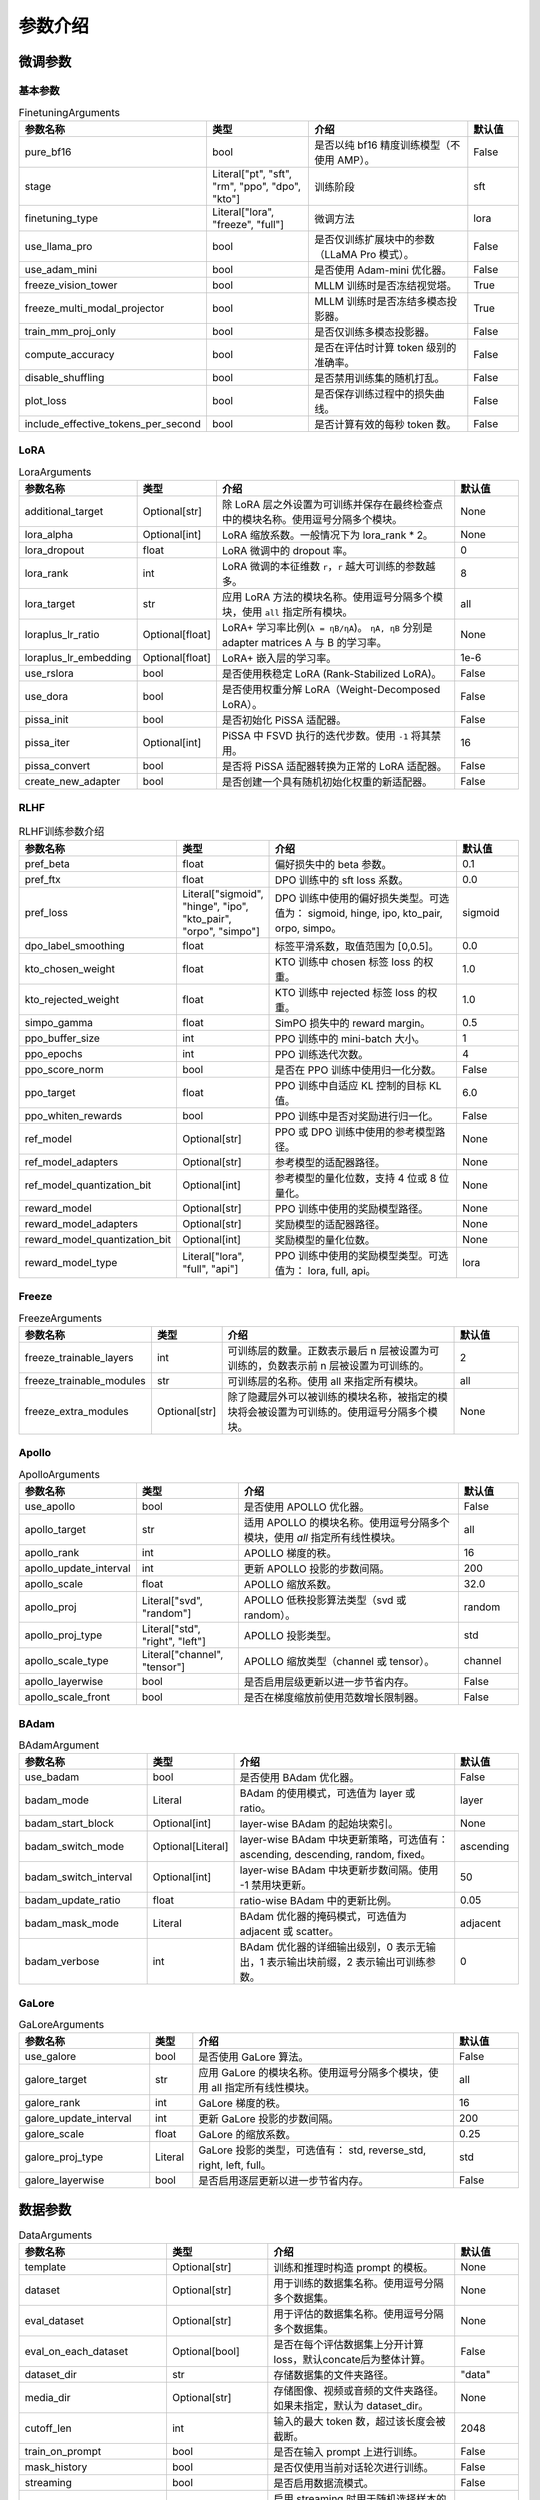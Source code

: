 参数介绍
======================


微调参数
-----------------------------

基本参数
~~~~~~~~~~~~~~~~~~~~~~~~~~~~~
.. list-table:: FinetuningArguments
   :widths: 10 30 60 15
   :header-rows: 1

   * - 参数名称
     - 类型
     - 介绍
     - 默认值
   * - pure_bf16
     - bool
     - 是否以纯 bf16 精度训练模型（不使用 AMP）。
     - False
   * - stage
     - Literal["pt", "sft", "rm", "ppo", "dpo", "kto"]
     - 训练阶段
     - sft
   * - finetuning_type
     - Literal["lora", "freeze", "full"]
     - 微调方法
     - lora
   * - use_llama_pro
     - bool
     - 是否仅训练扩展块中的参数（LLaMA Pro 模式）。
     - False
   * - use_adam_mini
     - bool
     - 是否使用 Adam-mini 优化器。
     - False
   * - freeze_vision_tower
     - bool
     - MLLM 训练时是否冻结视觉塔。
     - True
   * - freeze_multi_modal_projector
     - bool
     - MLLM 训练时是否冻结多模态投影器。
     - True
   * - train_mm_proj_only
     - bool
     - 是否仅训练多模态投影器。
     - False
   * - compute_accuracy
     - bool
     - 是否在评估时计算 token 级别的准确率。
     - False
   * - disable_shuffling
     - bool
     - 是否禁用训练集的随机打乱。
     - False
   * - plot_loss
     - bool
     - 是否保存训练过程中的损失曲线。
     - False
   * - include_effective_tokens_per_second
     - bool
     - 是否计算有效的每秒 token 数。
     - False


LoRA
~~~~~~~~~~~~~~~~~~~~~~~~~
.. list-table:: LoraArguments
   :widths: 20 10 60 15
   :header-rows: 1

   * - 参数名称
     - 类型
     - 介绍
     - 默认值
   * - additional_target
     - Optional[str]
     - 除 LoRA 层之外设置为可训练并保存在最终检查点中的模块名称。使用逗号分隔多个模块。
     - None
   * - lora_alpha
     - Optional[int]
     - LoRA 缩放系数。一般情况下为 lora_rank * 2。
     - None
   * - lora_dropout
     - float
     - LoRA 微调中的 dropout 率。
     - 0
   * - lora_rank
     - int
     - LoRA 微调的本征维数 ``r``，``r`` 越大可训练的参数越多。
     - 8
   * - lora_target
     - str
     - 应用 LoRA 方法的模块名称。使用逗号分隔多个模块，使用 ``all`` 指定所有模块。
     - all
   * - loraplus_lr_ratio
     - Optional[float]
     - LoRA+ 学习率比例(``λ = ηB/ηA``)。 ``ηA, ηB`` 分别是 adapter matrices A 与 B 的学习率。
     - None
   * - loraplus_lr_embedding
     - Optional[float]
     - LoRA+ 嵌入层的学习率。
     - 1e-6
   * - use_rslora
     - bool
     - 是否使用秩稳定 LoRA (Rank-Stabilized LoRA)。
     - False
   * - use_dora
     - bool
     - 是否使用权重分解 LoRA（Weight-Decomposed LoRA）。
     - False
   * - pissa_init
     - bool
     - 是否初始化 PiSSA 适配器。
     - False
   * - pissa_iter
     - Optional[int]
     - PiSSA 中 FSVD 执行的迭代步数。使用 ``-1`` 将其禁用。
     - 16
   * - pissa_convert
     - bool
     - 是否将 PiSSA 适配器转换为正常的 LoRA 适配器。
     - False
   * - create_new_adapter
     - bool
     - 是否创建一个具有随机初始化权重的新适配器。
     - False



RLHF
~~~~~~~~~~~~~~~~~~~~~~~~~
.. list-table:: RLHF训练参数介绍
   :widths: 20 10 60 15
   :header-rows: 1

   * - 参数名称
     - 类型
     - 介绍
     - 默认值
   * - pref_beta
     - float
     - 偏好损失中的 beta 参数。
     - 0.1
   * - pref_ftx
     - float
     - DPO 训练中的 sft loss 系数。
     - 0.0
   * - pref_loss
     - Literal["sigmoid", "hinge", "ipo", "kto_pair", "orpo", "simpo"]
     - DPO 训练中使用的偏好损失类型。可选值为： sigmoid, hinge, ipo, kto_pair, orpo, simpo。
     - sigmoid
   * - dpo_label_smoothing
     - float
     - 标签平滑系数，取值范围为 [0,0.5]。
     - 0.0
   * - kto_chosen_weight
     - float
     - KTO 训练中 chosen 标签 loss 的权重。
     - 1.0
   * - kto_rejected_weight
     - float
     - KTO 训练中 rejected 标签 loss 的权重。
     - 1.0
   * - simpo_gamma
     - float
     - SimPO 损失中的 reward margin。
     - 0.5
   * - ppo_buffer_size
     - int
     - PPO 训练中的 mini-batch 大小。
     - 1
   * - ppo_epochs
     - int
     - PPO 训练迭代次数。
     - 4
   * - ppo_score_norm
     - bool
     - 是否在 PPO 训练中使用归一化分数。
     - False
   * - ppo_target
     - float
     - PPO 训练中自适应 KL 控制的目标 KL 值。
     - 6.0
   * - ppo_whiten_rewards
     - bool
     - PPO 训练中是否对奖励进行归一化。
     - False
   * - ref_model
     - Optional[str]
     - PPO 或 DPO 训练中使用的参考模型路径。
     - None
   * - ref_model_adapters
     - Optional[str]
     - 参考模型的适配器路径。
     - None
   * - ref_model_quantization_bit
     - Optional[int]
     - 参考模型的量化位数，支持 4 位或 8 位量化。
     - None
   * - reward_model
     - Optional[str]
     - PPO 训练中使用的奖励模型路径。
     - None
   * - reward_model_adapters
     - Optional[str]
     - 奖励模型的适配器路径。
     - None
   * - reward_model_quantization_bit
     - Optional[int]
     - 奖励模型的量化位数。
     - None
   * - reward_model_type
     - Literal["lora", "full", "api"]
     - PPO 训练中使用的奖励模型类型。可选值为： lora, full, api。
     - lora




Freeze
~~~~~~~~~~~~~~~~~~~~~~~~~
.. list-table:: FreezeArguments
   :widths: 20 10 60 15
   :header-rows: 1

   * - 参数名称
     - 类型
     - 介绍
     - 默认值
   * - freeze_trainable_layers
     - int
     - 可训练层的数量。正数表示最后 n 层被设置为可训练的，负数表示前 n 层被设置为可训练的。
     - 2
   * - freeze_trainable_modules
     - str
     - 可训练层的名称。使用 all 来指定所有模块。
     - all
   * - freeze_extra_modules
     - Optional[str]
     - 除了隐藏层外可以被训练的模块名称，被指定的模块将会被设置为可训练的。使用逗号分隔多个模块。
     - None


Apollo
~~~~~~~~~~~~~~~~~~~~~~~~~
.. list-table:: ApolloArguments
   :widths: 20 25 60 15
   :header-rows: 1

   * - 参数名称
     - 类型
     - 介绍
     - 默认值
   * - use_apollo
     - bool
     - 是否使用 APOLLO 优化器。
     - False
   * - apollo_target
     - str
     - 适用 APOLLO 的模块名称。使用逗号分隔多个模块，使用 `all` 指定所有线性模块。
     - all
   * - apollo_rank
     - int
     - APOLLO 梯度的秩。
     - 16
   * - apollo_update_interval
     - int
     - 更新 APOLLO 投影的步数间隔。
     - 200
   * - apollo_scale
     - float
     - APOLLO 缩放系数。
     - 32.0
   * - apollo_proj
     - Literal["svd", "random"]
     - APOLLO 低秩投影算法类型（svd 或 random）。
     - random
   * - apollo_proj_type
     - Literal["std", "right", "left"]
     - APOLLO 投影类型。
     - std
   * - apollo_scale_type
     - Literal["channel", "tensor"]
     - APOLLO 缩放类型（channel 或 tensor）。
     - channel
   * - apollo_layerwise
     - bool
     - 是否启用层级更新以进一步节省内存。
     - False
   * - apollo_scale_front
     - bool
     - 是否在梯度缩放前使用范数增长限制器。
     - False


BAdam
~~~~~~~~~~~~~~~~~~~~~~~~~
.. list-table:: BAdamArgument
   :widths: 30 10 60 15
   :header-rows: 1

   * - 参数名称
     - 类型
     - 介绍
     - 默认值
   * - use_badam
     - bool
     - 是否使用 BAdam 优化器。
     - False
   * - badam_mode
     - Literal
     - BAdam 的使用模式，可选值为 layer 或 ratio。
     - layer
   * - badam_start_block
     - Optional[int]
     - layer-wise BAdam 的起始块索引。
     - None
   * - badam_switch_mode
     - Optional[Literal]
     - layer-wise BAdam 中块更新策略，可选值有： ascending, descending, random, fixed。
     - ascending
   * - badam_switch_interval
     - Optional[int]
     - layer-wise BAdam 中块更新步数间隔。使用 -1 禁用块更新。
     - 50
   * - badam_update_ratio
     - float
     - ratio-wise BAdam 中的更新比例。
     - 0.05
   * - badam_mask_mode
     - Literal
     - BAdam 优化器的掩码模式，可选值为 adjacent 或 scatter。
     - adjacent
   * - badam_verbose
     - int
     - BAdam 优化器的详细输出级别，0 表示无输出，1 表示输出块前缀，2 表示输出可训练参数。
     - 0


GaLore
~~~~~~~~~~~~~~~~~~~~~~~~~
.. list-table:: GaLoreArguments
   :widths: 30 10 60 15
   :header-rows: 1

   * - 参数名称
     - 类型
     - 介绍
     - 默认值
   * - use_galore
     - bool
     - 是否使用 GaLore 算法。
     - False
   * - galore_target
     - str
     - 应用 GaLore 的模块名称。使用逗号分隔多个模块，使用 all 指定所有线性模块。
     - all
   * - galore_rank
     - int
     - GaLore 梯度的秩。
     - 16
   * - galore_update_interval
     - int
     - 更新 GaLore 投影的步数间隔。
     - 200
   * - galore_scale
     - float
     - GaLore 的缩放系数。
     - 0.25
   * - galore_proj_type
     - Literal
     - GaLore 投影的类型，可选值有： std, reverse_std, right, left, full。
     - std
   * - galore_layerwise
     - bool
     - 是否启用逐层更新以进一步节省内存。
     - False



数据参数
------------------------
.. list-table:: DataArguments
   :widths: 10 10 50 15
   :header-rows: 1

   * - 参数名称
     - 类型
     - 介绍
     - 默认值
   * - template
     - Optional[str]
     - 训练和推理时构造 prompt 的模板。
     - None
   * - dataset
     - Optional[str]
     - 用于训练的数据集名称。使用逗号分隔多个数据集。
     - None
   * - eval_dataset
     - Optional[str]
     - 用于评估的数据集名称。使用逗号分隔多个数据集。
     - None
   * - eval_on_each_dataset
     - Optional[bool]
     - 是否在每个评估数据集上分开计算loss，默认concate后为整体计算。
     - False
   * - dataset_dir
     - str
     - 存储数据集的文件夹路径。
     - "data"
   * - media_dir
     - Optional[str]
     - 存储图像、视频或音频的文件夹路径。如果未指定，默认为 dataset_dir。
     - None
   * - cutoff_len
     - int
     - 输入的最大 token 数，超过该长度会被截断。
     - 2048
   * - train_on_prompt
     - bool
     - 是否在输入 prompt 上进行训练。
     - False
   * - mask_history
     - bool
     - 是否仅使用当前对话轮次进行训练。
     - False
   * - streaming
     - bool
     - 是否启用数据流模式。
     - False
   * - buffer_size
     - int
     - 启用 streaming 时用于随机选择样本的 buffer 大小。
     - 16384
   * - mix_strategy
     - Literal["concat", "interleave_under", "interleave_over"]
     - 数据集混合策略，支持 concat、 interleave_under、 interleave_over。
     - concat
   * - interleave_probs
     - Optional[str]
     - 使用 interleave 策略时，指定从多个数据集中采样的概率。多个数据集的概率用逗号分隔。
     - None
   * - overwrite_cache
     - bool
     - 是否覆盖缓存的训练和评估数据集。
     - False
   * - preprocessing_batch_size
     - int
     - 预处理时每批次的示例数量。
     - 1000
   * - preprocessing_num_workers
     - Optional[int]
     - 预处理时使用的进程数量。
     - None
   * - max_samples
     - Optional[int]
     - 每个数据集的最大样本数：设置后，每个数据集的样本数将被截断至指定的 max_samples。
     - None
   * - eval_num_beams
     - Optional[int]
     - 模型评估时的 num_beams 参数。
     - None
   * - ignore_pad_token_for_loss
     - bool
     - 计算 loss 时是否忽略 pad token。
     - True
   * - val_size
     - float
     - 验证集相对所使用的训练数据集的大小。取值在 [0,1) 之间。启用 streaming 时 val_size 应是整数。
     - 0.0
   * - packing
     - Optional[bool]
     - 是否启用 sequences packing。预训练时默认启用。
     - None
   * - neat_packing
     - bool
     - 是否启用不使用 cross-attention 的 sequences packing。
     - False
   * - tool_format
     - Optional[str]
     - 用于构造函数调用示例的格式。
     - None
   * - tokenized_path
     - Optional[str]
     - Tokenized datasets的保存或加载路径。如果路径存在，会加载已有的 tokenized datasets；如果路径不存在，则会在分词后将 tokenized datasets 保存在此路径中。
     - None



模型参数
---------------------------------

基本参数
~~~~~~~~~~~~~~~~~~~~~~~~~~~~~~~~
.. list-table:: ModelArguments
   :widths: 20 10 60 15
   :header-rows: 1

   * - 参数名称
     - 类型
     - 介绍
     - 默认值
   * - model_name_or_path
     - Optional[str]
     - 模型路径（本地路径或 Huggingface/ModelScope 路径）。
     - None
   * - adapter_name_or_path
     - Optional[str]
     - 适配器路径（本地路径或 Huggingface/ModelScope 路径）。使用逗号分隔多个适配器路径。
     - None
   * - adapter_folder
     - Optional[str]
     - 包含适配器权重的文件夹路径。
     - None
   * - cache_dir
     - Optional[str]
     - 保存从 Hugging Face 或 ModelScope 下载的模型的本地路径。
     - None
   * - use_fast_tokenizer
     - bool
     - 是否使用 fast_tokenizer 。
     - True
   * - resize_vocab
     - bool
     - 是否调整词表和嵌入层的大小。
     - False
   * - split_special_tokens
     - bool
     - 是否在分词时将 special token 分割。
     - False
   * - new_special_tokens
     - Optional[str]
     - 要添加到 tokenizer 中的 special token。多个 special token 用逗号分隔。
     - None
   * - model_revision
     - str
     - 所使用的特定模型版本。
     - main
   * - low_cpu_mem_usage
     - bool
     - 是否使用节省内存的模型加载方式。
     - True
   * - rope_scaling
     - Optional[Literal["linear", "dynamic", "yarn", "llama3"]]
     - RoPE Embedding 的缩放策略，支持 linear、dynamic、yarn 或 llama3。
     - None
   * - flash_attn
     - Literal["auto", "disabled", "sdpa", "fa2"]
     - 是否启用 FlashAttention 来加速训练和推理。可选值为 auto, disabled, sdpa, fa2。
     - auto
   * - shift_attn
     - bool
     - 是否启用 Shift Short Attention (S^2-Attn)。
     - False
   * - mixture_of_depths
     - Optional[Literal["convert", "load"]]
     - 需要将模型转换为 mixture_of_depths（MoD）模型时指定： convert 需要加载 mixture_of_depths（MoD）模型时指定： load。
     - None
   * - use_unsloth
     - bool
     - 是否使用 unsloth 优化 LoRA 微调。
     - False
   * - use_unsloth_gc
     - bool
     - 是否使用 unsloth 的梯度检查点。
     - False
   * - enable_liger_kernel
     - bool
     - 是否启用 liger 内核以加速训练。
     - False
   * - moe_aux_loss_coef
     - Optional[float]
     - MoE 架构中 aux_loss 系数。数值越大，各个专家负载越均衡。
     - None
   * - disable_gradient_checkpointing
     - bool
     - 是否禁用梯度检查点。
     - False
   * - use_reentrant_gc
     - bool
     - 是否启用可重入梯度检查点
     - True
   * - upcast_layernorm
     - bool
     - 是否将 layernorm 层权重精度提高至 fp32。
     - False
   * - upcast_lmhead_output
     - bool
     - 是否将 lm_head 输出精度提高至 fp32。
     - False
   * - train_from_scratch
     - bool
     - 是否随机初始化模型权重。
     - False
   * - infer_backend
     - Literal["huggingface", "vllm"]
     - 推理时使用的后端引擎，支持 huggingface 或 vllm。
     - huggingface
   * - offload_folder
     - str
     - 卸载模型权重的路径。
     - offload
   * - use_cache
     - bool
     - 是否在生成时使用 KV 缓存。
     - True
   * - infer_dtype
     - Literal["auto", "float16", "bfloat16", "float32"]
     - 推理时使用的模型权重和激活值的数据类型。支持 auto, float16, bfloat16, float32。
     - auto
   * - hf_hub_token
     - Optional[str]
     - 用于登录 HuggingFace 的验证 token。
     - None
   * - ms_hub_token
     - Optional[str]
     - 用于登录 ModelScope Hub 的验证 token。
     - None
   * - om_hub_token
     - Optional[str]
     - 用于登录 Modelers Hub 的验证 token。
     - None
   * - print_param_status
     - bool
     - 是否打印模型参数的状态。
     - False
   * - trust_remote_code
     - bool
     - 是否信任来自 Hub 上数据集/模型的代码执行。
     - False
   * - compute_dtype
     - Optional[torch.dtype]
     - 用于计算模型输出的数据类型，无需手动指定。
     - None
   * - device_map
     - Optional[Union[str, Dict[str, Any]]]
     - 模型分配的设备映射，无需手动指定。
     - None
   * - model_max_length
     - Optional[int]
     - 模型的最大输入长度，无需手动指定。
     - None
   * - block_diag_attn
     - bool
     - 是否使用块对角注意力，无需手动指定。
     - False


多模态模型
~~~~~~~~~~~~~~~~~~~~~~~
.. list-table:: ProcessorArguments
   :widths: 20 10 60 15
   :header-rows: 1

   * - 参数名称
     - 类型
     - 介绍
     - 默认值
   * - image_max_pixels
     - int
     - 图像输入的最大像素数。
     - 768 x 768
   * - image_min_pixels
     - int
     - 图像输入的最小像素数。
     - 32 x 32
   * - video_max_pixels
     - int
     - 视频输入的最大像素数。
     - 256 x 256
   * - video_min_pixels
     - int
     - 视频输入的最小像素数。
     - 16 x 16
   * - video_fps
     - float
     - 视频输入的采样帧率（每秒采样帧数）。
     - 2.0
   * - video_maxlen
     - int
     - 视频输入的最大采样帧数。
     - 128




vllm 推理
~~~~~~~~~~~~~~~~~~~~~~~~

.. list-table:: VllmArguments
   :widths: 20 10 60 15
   :header-rows: 1

   * - 参数名称
     - 类型
     - 介绍
     - 默认值
   * - vllm_maxlen
     - int
     - 最大序列长度（包括输入文本和生成文本）。
     - 4096
   * - vllm_gpu_util
     - float
     - GPU使用比例，范围在(0, 1)之间。
     - 0.9
   * - vllm_enforce_eager
     - bool
     - 是否禁用 vLLM 中的 CUDA graph。
     - False
   * - vllm_max_lora_rank
     - int
     - 推理所允许的最大的 LoRA Rank。
     - 32
   * - vllm_config
     - Optional[Union[dict, str]]
     - vLLM引擎初始化配置。以字典或JSON字符串输入。
     - None



模型量化
~~~~~~~~~~~~~~~~~~~~~~~~
.. list-table:: QuantizationArguments
   :widths: 20 10 60 15
   :header-rows: 1

   * - 参数名称
     - 类型
     - 介绍
     - 默认值
   * - quantization_method
     - Literal["bitsandbytes", "hqq", "eetq"]
     - 指定用于量化的算法，支持 "bitsandbytes", "hqq" 和 "eetq"。
     - bitsandbytes
   * - quantization_bit
     - Optional[int]
     - 指定在量化过程中使用的位数，通常是4位、8位等。
     - None
   * - quantization_type
     - Literal["fp4", "nf4"]
     - 量化时使用的数据类型，支持 "fp4" 和 "nf4"。
     - nf4
   * - double_quantization
     - bool
     - 是否在量化过程中使用 double quantization，通常用于 "bitsandbytes" int4 量化训练。
     - True
   * - quantization_device_map
     - Optional[Literal["auto"]]
     - 用于推理 4-bit 量化模型的设备映射。需要 "bitsandbytes >= 0.43.0"。
     - None


模型导出
~~~~~~~~~~~~~~~~~~~~~~~~
.. list-table:: ExportArguments
   :widths: 20 10 60 15
   :header-rows: 1

   * - 参数名称
     - 类型
     - 介绍
     - 默认值
   * - export_dir
     - Optional[str]
     - 导出模型保存目录的路径。
     - None
   * - export_size
     - int
     - 导出模型的文件分片大小（以GB为单位）。
     - 5
   * - export_device
     - Literal["cpu", "auto"]
     - 导出模型时使用的设备，auto 可自动加速导出。
     - cpu
   * - export_quantization_bit
     - Optional[int]
     - 量化导出模型时使用的位数。
     - None
   * - export_quantization_dataset
     - Optional[str]
     - 用于量化导出模型的数据集路径或数据集名称。
     - None
   * - export_quantization_nsamples
     - int
     - 量化时使用的样本数量。
     - 128
   * - export_quantization_maxlen
     - int
     - 用于量化的模型输入的最大长度。
     - 1024
   * - export_legacy_format
     - bool
     - True： .bin 格式保存。 False： .safetensors 格式保存。
     - False
   * - export_hub_model_id
     - Optional[str]
     - 模型上传至 Huggingface 的仓库名称。
     - None




评估参数
------------------------
.. list-table:: EvalArguments
   :widths: 10 10 40 15
   :header-rows: 1

   * - 参数名称
     - 类型
     - 介绍
     - 默认值
   * - task
     - str
     - 评估任务的名称，可选项有 mmlu_test, ceval_validation, cmmlu_test
     - None
   * - task_dir
     - str
     - 包含评估数据集的文件夹路径。
     - evaluation
   * - batch_size
     - int
     - 每个GPU使用的批量大小。
     - 4
   * - seed
     - int
     - 用于数据加载器的随机种子。
     - 42
   * - lang
     - str
     - 评估使用的语言，可选值为 en、zh。
     - en
   * - n_shot
     - int
     - few-shot 的示例数量。
     - 5
   * - save_dir
     - str
     - 保存评估结果的路径。 如果该路径已经存在则会抛出错误。
     - None
   * - download_mode
     - str
     - 评估数据集的下载模式，如果数据集已经存在则重复使用，否则则下载。
     - DownloadMode.REUSE_DATASET_IF_EXISTS



生成参数
------------------------
.. list-table:: GeneratingArguments
   :widths: 20 10 60 15
   :header-rows: 1

   * - 参数名称
     - 类型
     - 介绍
     - 默认值
   * - do_sample
     - bool
     - 是否使用采样策略生成文本。如果设置为 False，将使用 greedy decoding。
     - True
   * - temperature
     - float
     - 用于调整生成文本的随机性。temperature 越高，生成的文本越随机；temperature 越低，生成的文本越确定。
     - 0.95
   * - top_p
     - float
     - 用于控制生成时候选 token 集合大小的参数。例如：top_p = 0.7 意味着模型会先选择概率最高的若干个 token 直到其累积概率之和大于 0.7，然后在这些 token 组成的集合中进行采样。
     - 0.7
   * - top_k
     - int
     - 用于控制生成时候选 token 集合大小的参数。例如：top_k = 50 意味着模型会在概率最高的50个 token 组成的集合中进行采样。
     - 50
   * - num_beams
     - int
     - 用于 beam_search 的束宽度。值为 1 表示不使用 beam_search。
     - 1
   * - max_length
     - int
     - 文本最大长度（包括输入文本和生成文本的长度）。
     - 1024
   * - max_new_tokens
     - int
     - 生成文本的最大长度。设置 max_new_tokens 会覆盖 max_length。
     - 1024
   * - repetition_penalty
     - float
     - 对生成重复 token 的惩罚系数。对于已经生成过的 token 生成概率乘以 1/repetition_penalty。值小于 1.0 会提高重复 token 的生成概率，大于 1.0 则会降低重复 token 的生成概率。
     - 1.0
   * - length_penalty
     - float
     - 在使用 beam_search 时对生成文本长度的惩罚系数。length_penalty > 0 鼓励模型生成更长的序列，length_penalty < 0 会鼓励模型生成更短的序列。
     - 1.0
   * - default_system
     - str
     - 默认的 system_message，例如: "You are a helpful assistant."
     - None
   * - skip_special_tokens
     - bool
     - 解码时是否忽略特殊 token。
     - True


SwanLab 参数
-------------------------------------------
.. list-table:: SwanLabArguments
   :widths: 20 10 60 15
   :header-rows: 1

   * - 参数名称
     - 类型
     - 介绍
     - 默认值
   * - use_swanlab
     - bool
     - 是否使用 SwanLab。
     - False
   * - swanlab_project
     - str
     - SwanLab 中的项目名称。
     - "llamafactory"
   * - swanlab_workspace
     - str
     - SwanLab 中的工作区名称。
     - None
   * - swanlab_run_name
     - str
     - SwanLab 中的实验名称。
     - None
   * - swanlab_mode
     - Literal["cloud", "local"]
     - SwanLab 的运行模式。
     - cloud
   * - swanlab_api_key
     - str
     - SwanLab 的 API 密钥。
     - None


训练参数
-------------------------------------------

RAY
~~~~~~~~~~~~~~~~~~~~~~~~~~~~~~~~~~~~~~~~~~~
.. list-table:: RayArguments
   :widths: 20 20 60 20
   :header-rows: 1

   * - 参数名称
     - 类型
     - 介绍
     - 默认值
   * - ray_run_name
     - Optional[str]
     - 训练结果将保存在 <ray_storage_path>/ray_run_name 路径下。
     - None
   * - ray_storage_path
     - str
     - 保存训练结果的存储路径。
     - ./saves
   * - ray_num_workers
     - int
     - Ray 训练所使用的工作进程数量。
     - 1
   * - resources_per_worker
     - Union[dict, str]
     - 每个工作进程分配的资源。默认使用 1 GPU。
     - {"GPU": 1}
   * - placement_strategy
     - Literal["SPREAD", "PACK", "STRICT_SPREAD", "STRICT_PACK"]
     - Ray 训练的资源调度策略。可选值包括 SPREAD、PACK、STRICT_SPREAD 和 STRICT_PACK。
     - PACK


环境变量
--------------------------------------

.. list-table:: Environment Variables
   :widths: 30 20 50
   :header-rows: 1

   * - 名称
     - 类型
     - 介绍
   * - ``API_HOST``
     - API
     - API 服务器监听的主机地址
   * - ``API_PORT``
     - API
     - API 服务器监听的端口号
   * - ``API_KEY``
     - API
     - 访问 API 的密码。
   * - ``API_MODEL_NAME``
     - API
     - 指定 API 服务要加载和使用的模型名称
   * - ``API_VERBOSE``
     - API
     - 控制 API 日志的详细程度
   * - ``FASTAPI_ROOT_PATH``
     - API
     - 设置 FastAPI 应用的根路径
   * - ``MAX_CONCURRENT``
     - API
     - API 的最大并发请求数。
   * - ``DISABLE_VERSION_CHECK``
     - General
     - 是否禁用启动时的版本检查。
   * - ``FORCE_CHECK_IMPORTS``
     - General
     - 强制检查可选的导入
   * - ``ALLOW_EXTRA_ARGS``
     - General
     - 允许在命令行中传递额外参数
   * - ``LLAMAFACTORY_VERBOSITY``
     - General
     - 设置 LLaMA-Factory 的日志级别("DEBUG","INFO","WARN")
   * - ``USE_MODELSCOPE_HUB``
     - General
     - 优先使用 ModelScope 下载模型/数据集或使用缓存路径中的模型/数据集
   * - ``USE_OPENMIND_HUB``
     - General
     - 优先使用 Openmind 下载模型/数据集或使用缓存路径中的模型/数据集
   * - ``USE_RAY``
     - General
     - 是否使用 Ray 进行分布式执行或任务管理。
   * - ``RECORD_VRAM``
     - General
     - 是否记录 VRAM 使用情况。
   * - ``OPTIM_TORCH``
     - General
     - 是否表示启用特定的 PyTorch 优化。
   * - ``NPU_JIT_COMPILE``
     - General
     - 是否为 NPU启用 JIT 编译。
   * - ``CUDA_VISIBLE_DEVICES``
     - General
     - GPU 选择。
   * - ``ASCEND_RT_VISIBLE_DEVICES``
     - General
     - NPU 选择。 
   * - ``FORCE_TORCHRUN``
     - Torchrun
     - 是否强制使用 ``torchrun`` 启动脚本
   * - ``MASTER_ADDR``
     - Torchrun
     - Torchrun部署中主节点 (master node) 的网络地址
   * - ``MASTER_PORT``
     - Torchrun
     - Torchrun部署中主节点用于通信的端口号
   * - ``NNODES``
     - Torchrun
     - 参与分布式部署的总节点数量
   * - ``NODE_RANK``
     - Torchrun
     - 当前节点在所有节点中的 rank，通常从 0 到 ``NNODES-1``。
   * - ``NPROC_PER_NODE``
     - Torchrun
     - 每个节点上的 GPU 数
   * - ``WANDB_DISABLED``
     - Log
     - 是否禁用 wandb
   * - ``WANDB_PROJECT``
     - Log
     - 设置 wandb 中的项目名称。
   * - ``WANDB_API_KEY``
     - Log
     - 访问 wandb 的 api key
   * - ``GRADIO_SHARE``
     - Web UI
     - 是否创建一个可共享的 webui 链接
   * - ``GRADIO_SERVER_NAME``
     - Web UI
     - 设置 Gradio 服务器 IP 地址（例如 ``0.0.0.0``）
   * - ``GRADIO_SERVER_PORT``
     - Web UI
     - 设置 Gradio 服务器的端口
   * - ``GRADIO_ROOT_PATH``
     - Web UI
     - 设置 Gradio 应用的根路径
   * - ``GRADIO_IPV6``
     - Web UI
     - 启用 Gradio 服务器的 IPv6 支持
   * - ``ENABLE_SHORT_CONSOLE``
     - Setting
     - 支持使用 ``lmf`` 表示 ``llamafactory-cli``